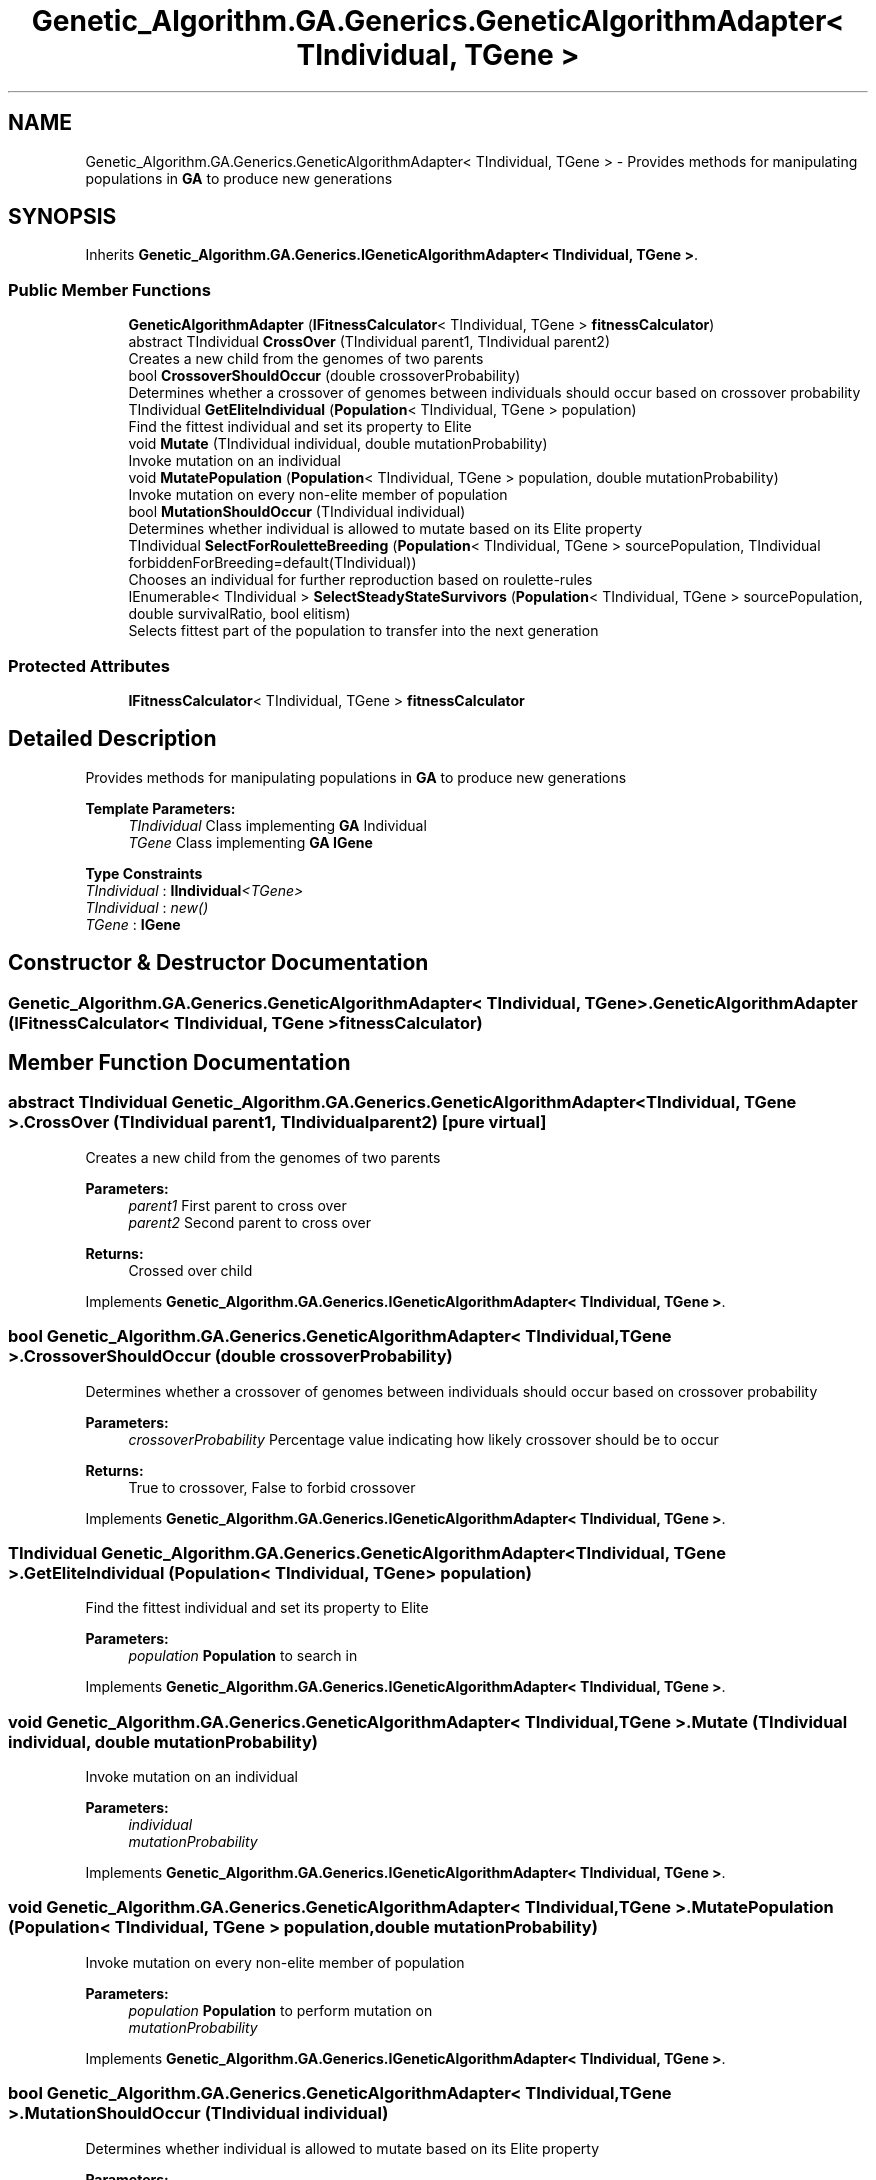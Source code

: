 .TH "Genetic_Algorithm.GA.Generics.GeneticAlgorithmAdapter< TIndividual, TGene >" 3 "Sat Sep 16 2017" "Version 1.1.2" "PolyGenetic Algorithm" \" -*- nroff -*-
.ad l
.nh
.SH NAME
Genetic_Algorithm.GA.Generics.GeneticAlgorithmAdapter< TIndividual, TGene > \- Provides methods for manipulating populations in \fBGA\fP to produce new generations  

.SH SYNOPSIS
.br
.PP
.PP
Inherits \fBGenetic_Algorithm\&.GA\&.Generics\&.IGeneticAlgorithmAdapter< TIndividual, TGene >\fP\&.
.SS "Public Member Functions"

.in +1c
.ti -1c
.RI "\fBGeneticAlgorithmAdapter\fP (\fBIFitnessCalculator\fP< TIndividual, TGene > \fBfitnessCalculator\fP)"
.br
.ti -1c
.RI "abstract TIndividual \fBCrossOver\fP (TIndividual parent1, TIndividual parent2)"
.br
.RI "Creates a new child from the genomes of two parents "
.ti -1c
.RI "bool \fBCrossoverShouldOccur\fP (double crossoverProbability)"
.br
.RI "Determines whether a crossover of genomes between individuals should occur based on crossover probability "
.ti -1c
.RI "TIndividual \fBGetEliteIndividual\fP (\fBPopulation\fP< TIndividual, TGene > population)"
.br
.RI "Find the fittest individual and set its property to Elite "
.ti -1c
.RI "void \fBMutate\fP (TIndividual individual, double mutationProbability)"
.br
.RI "Invoke mutation on an individual "
.ti -1c
.RI "void \fBMutatePopulation\fP (\fBPopulation\fP< TIndividual, TGene > population, double mutationProbability)"
.br
.RI "Invoke mutation on every non-elite member of population "
.ti -1c
.RI "bool \fBMutationShouldOccur\fP (TIndividual individual)"
.br
.RI "Determines whether individual is allowed to mutate based on its Elite property "
.ti -1c
.RI "TIndividual \fBSelectForRouletteBreeding\fP (\fBPopulation\fP< TIndividual, TGene > sourcePopulation, TIndividual forbiddenForBreeding=default(TIndividual))"
.br
.RI "Chooses an individual for further reproduction based on roulette-rules "
.ti -1c
.RI "IEnumerable< TIndividual > \fBSelectSteadyStateSurvivors\fP (\fBPopulation\fP< TIndividual, TGene > sourcePopulation, double survivalRatio, bool elitism)"
.br
.RI "Selects fittest part of the population to transfer into the next generation "
.in -1c
.SS "Protected Attributes"

.in +1c
.ti -1c
.RI "\fBIFitnessCalculator\fP< TIndividual, TGene > \fBfitnessCalculator\fP"
.br
.in -1c
.SH "Detailed Description"
.PP 
Provides methods for manipulating populations in \fBGA\fP to produce new generations 


.PP
\fBTemplate Parameters:\fP
.RS 4
\fITIndividual\fP Class implementing \fBGA\fP Individual
.br
\fITGene\fP Class implementing \fBGA\fP \fBIGene\fP
.RE
.PP

.PP
\fBType Constraints\fP
.TP
\fITIndividual\fP : \fI\fBIIndividual\fP<TGene>\fP
.TP
\fITIndividual\fP : \fInew()\fP
.TP
\fITGene\fP : \fI\fBIGene\fP\fP
.SH "Constructor & Destructor Documentation"
.PP 
.SS "\fBGenetic_Algorithm\&.GA\&.Generics\&.GeneticAlgorithmAdapter\fP< TIndividual, TGene >\&.\fBGeneticAlgorithmAdapter\fP (\fBIFitnessCalculator\fP< TIndividual, TGene > fitnessCalculator)"

.SH "Member Function Documentation"
.PP 
.SS "abstract TIndividual \fBGenetic_Algorithm\&.GA\&.Generics\&.GeneticAlgorithmAdapter\fP< TIndividual, TGene >\&.CrossOver (TIndividual parent1, TIndividual parent2)\fC [pure virtual]\fP"

.PP
Creates a new child from the genomes of two parents 
.PP
\fBParameters:\fP
.RS 4
\fIparent1\fP First parent to cross over
.br
\fIparent2\fP Second parent to cross over
.RE
.PP
\fBReturns:\fP
.RS 4
Crossed over child
.RE
.PP

.PP
Implements \fBGenetic_Algorithm\&.GA\&.Generics\&.IGeneticAlgorithmAdapter< TIndividual, TGene >\fP\&.
.SS "bool \fBGenetic_Algorithm\&.GA\&.Generics\&.GeneticAlgorithmAdapter\fP< TIndividual, TGene >\&.CrossoverShouldOccur (double crossoverProbability)"

.PP
Determines whether a crossover of genomes between individuals should occur based on crossover probability 
.PP
\fBParameters:\fP
.RS 4
\fIcrossoverProbability\fP Percentage value indicating how likely crossover should be to occur
.RE
.PP
\fBReturns:\fP
.RS 4
True to crossover, False to forbid crossover
.RE
.PP

.PP
Implements \fBGenetic_Algorithm\&.GA\&.Generics\&.IGeneticAlgorithmAdapter< TIndividual, TGene >\fP\&.
.SS "TIndividual \fBGenetic_Algorithm\&.GA\&.Generics\&.GeneticAlgorithmAdapter\fP< TIndividual, TGene >\&.GetEliteIndividual (\fBPopulation\fP< TIndividual, TGene > population)"

.PP
Find the fittest individual and set its property to Elite 
.PP
\fBParameters:\fP
.RS 4
\fIpopulation\fP \fBPopulation\fP to search in
.RE
.PP

.PP
Implements \fBGenetic_Algorithm\&.GA\&.Generics\&.IGeneticAlgorithmAdapter< TIndividual, TGene >\fP\&.
.SS "void \fBGenetic_Algorithm\&.GA\&.Generics\&.GeneticAlgorithmAdapter\fP< TIndividual, TGene >\&.Mutate (TIndividual individual, double mutationProbability)"

.PP
Invoke mutation on an individual 
.PP
\fBParameters:\fP
.RS 4
\fIindividual\fP 
.br
\fImutationProbability\fP 
.RE
.PP

.PP
Implements \fBGenetic_Algorithm\&.GA\&.Generics\&.IGeneticAlgorithmAdapter< TIndividual, TGene >\fP\&.
.SS "void \fBGenetic_Algorithm\&.GA\&.Generics\&.GeneticAlgorithmAdapter\fP< TIndividual, TGene >\&.MutatePopulation (\fBPopulation\fP< TIndividual, TGene > population, double mutationProbability)"

.PP
Invoke mutation on every non-elite member of population 
.PP
\fBParameters:\fP
.RS 4
\fIpopulation\fP \fBPopulation\fP to perform mutation on
.br
\fImutationProbability\fP 
.RE
.PP

.PP
Implements \fBGenetic_Algorithm\&.GA\&.Generics\&.IGeneticAlgorithmAdapter< TIndividual, TGene >\fP\&.
.SS "bool \fBGenetic_Algorithm\&.GA\&.Generics\&.GeneticAlgorithmAdapter\fP< TIndividual, TGene >\&.MutationShouldOccur (TIndividual individual)"

.PP
Determines whether individual is allowed to mutate based on its Elite property 
.PP
\fBParameters:\fP
.RS 4
\fIindividual\fP Subject of decision
.RE
.PP
\fBReturns:\fP
.RS 4
True to mutate, False not to mutate
.RE
.PP

.PP
Implements \fBGenetic_Algorithm\&.GA\&.Generics\&.IGeneticAlgorithmAdapter< TIndividual, TGene >\fP\&.
.SS "TIndividual \fBGenetic_Algorithm\&.GA\&.Generics\&.GeneticAlgorithmAdapter\fP< TIndividual, TGene >\&.SelectForRouletteBreeding (\fBPopulation\fP< TIndividual, TGene > sourcePopulation, TIndividual forbiddenForBreeding = \fCdefault(TIndividual)\fP)"

.PP
Chooses an individual for further reproduction based on roulette-rules 
.PP
\fBParameters:\fP
.RS 4
\fIsourcePopulation\fP \fBPopulation\fP to choose from
.br
\fIforbiddenForBreeding\fP Individuals which cannot be selected for breeding\&.
.PP
Use primarily if you want to prevent an individual from breeding with itself
.RE
.PP
\fBReturns:\fP
.RS 4
Selected individual
.RE
.PP

.PP
Implements \fBGenetic_Algorithm\&.GA\&.Generics\&.IGeneticAlgorithmAdapter< TIndividual, TGene >\fP\&.
.SS "IEnumerable<TIndividual> \fBGenetic_Algorithm\&.GA\&.Generics\&.GeneticAlgorithmAdapter\fP< TIndividual, TGene >\&.SelectSteadyStateSurvivors (\fBPopulation\fP< TIndividual, TGene > sourcePopulation, double survivalRatio, bool elitism)"

.PP
Selects fittest part of the population to transfer into the next generation 
.PP
\fBParameters:\fP
.RS 4
\fIsourcePopulation\fP \fBPopulation\fP to choose from
.br
\fIsurvivalRatio\fP Proportion of individuals to keep alive
.br
\fIelitism\fP Indicates whether elitism is on/off
.RE
.PP
\fBReturns:\fP
.RS 4
.RE
.PP

.PP
Implements \fBGenetic_Algorithm\&.GA\&.Generics\&.IGeneticAlgorithmAdapter< TIndividual, TGene >\fP\&.
.SH "Member Data Documentation"
.PP 
.SS "\fBIFitnessCalculator\fP<TIndividual, TGene> \fBGenetic_Algorithm\&.GA\&.Generics\&.GeneticAlgorithmAdapter\fP< TIndividual, TGene >\&.fitnessCalculator\fC [protected]\fP"


.SH "Author"
.PP 
Generated automatically by Doxygen for PolyGenetic Algorithm from the source code\&.
